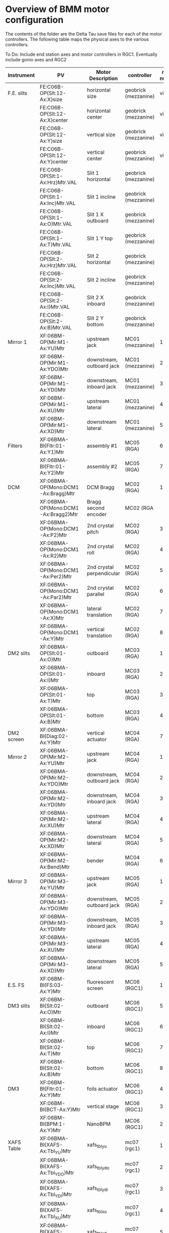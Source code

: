 

* Overview of BMM motor configuration

The contents of the folder are the Delta Tau save files for each of
the motor controllers.  The following table maps the physical axes to
the various controllers. 

To Do: Include end station axes and motor controllers in RGC1.
Eventually include gonio axes and RGC2


| Instrument         | PV                                  | Motor Description         | controller           | motor number |
|--------------------+-------------------------------------+---------------------------+----------------------+--------------|
| F.E. slits         | FE:C06B-OP{Slt:12-Ax:X}size         | horizontal size           | geobrick (mezzanine) |      virtual |
|                    | FE:C06B-OP{Slt:12-Ax:X}center       | horizontal center         | geobrick (mezzanine) |      virtual |
|                    | FE:C06B-OP{Slt:12-Ax:Y}size         | vertical size             | geobrick (mezzanine) |      virtual |
|                    | FE:C06B-OP{Slt:12-Ax:Y}center       | vertical center           | geobrick (mezzanine) |      virtual |
|                    | FE:C06B-OP{Slt:1-Ax:Hrz}Mtr.VAL     | Slit 1 horizontal         | geobrick (mezzanine) |              |
|                    | FE:C06B-OP{Slt:1-Ax:Inc}Mtr.VAL     | Slit 1 incline            | geobrick (mezzanine) |              |
|                    | FE:C06B-OP{Slt:1-Ax:O}Mtr.VAL       | Slit 1 X outboard         | geobrick (mezzanine) |              |
|                    | FE:C06B-OP{Slt:1-Ax:T}Mtr.VAL       | Slit 1 Y top              | geobrick (mezzanine) |              |
|                    | FE:C06B-OP{Slt:2-Ax:Hrz}Mtr.VAL     | Slit 2 horizontal         | geobrick (mezzanine) |              |
|                    | FE:C06B-OP{Slt:2-Ax:Inc}Mtr.VAL     | Slit 2 incline            | geobrick (mezzanine) |              |
|                    | FE:C06B-OP{Slt:2-Ax:I}Mtr.VAL       | Slit 2 X inboard          | geobrick (mezzanine) |              |
|                    | FE:C06B-OP{Slt:2-Ax:B}Mtr.VAL       | Slit 2 Y bottom           | geobrick (mezzanine) |              |
|--------------------+-------------------------------------+---------------------------+----------------------+--------------|
| Mirror 1           | XF:06BM-OP{Mir:M1-Ax:YU}Mtr         | upstream jack             | MC01 (mezzanine)     |            1 |
|                    | XF:06BM-OP{Mir:M1-Ax:YDO}Mtr        | downstream, outboard jack | MC01 (mezzanine)     |            2 |
|                    | XF:06BM-OP{Mir:M1-Ax:YDI}Mtr        | downstream, inboard jack  | MC01 (mezzanine)     |            3 |
|                    | XF:06BM-OP{Mir:M1-Ax:XU}Mtr         | upstream lateral          | MC01 (mezzanine)     |            4 |
|                    | XF:06BM-OP{Mir:M1-Ax:XD}Mtr         | downstream lateral        | MC01 (mezzanine)     |            5 |
|--------------------+-------------------------------------+---------------------------+----------------------+--------------|
| Filters            | XF:06BMA-BI{Fltr:01-Ax:Y1}Mtr       | assembly #1               | MC05 (RGA)           |            6 |
|                    | XF:06BMA-BI{Fltr:01-Ax:Y2}Mtr       | assembly #2               | MC05 (RGA)           |            7 |
|--------------------+-------------------------------------+---------------------------+----------------------+--------------|
| DCM                | XF:06BMA-OP{Mono:DCM1-Ax:Bragg}Mtr  | DCM Bragg                 | MC02 (RGA)           |            1 |
|                    | XF:06BMA-OP{Mono:DCM1-Ax:Bragg2}Mtr | Bragg second encoder      | MC02 (RGA            |              |
|                    | XF:06BMA-OP{Mono:DCM1-Ax:P2}Mtr     | 2nd crystal pitch         | MC02 (RGA)           |            3 |
|                    | XF:06BMA-OP{Mono:DCM1-Ax:R2}Mtr     | 2nd crystal roll          | MC02 (RGA)           |            4 |
|                    | XF:06BMA-OP{Mono:DCM1-Ax:Per2}Mtr   | 2nd crystal perpendicular | MC02 (RGA)           |            5 |
|                    | XF:06BMA-OP{Mono:DCM1-Ax:Par2}Mtr   | 2nd crystal parallel      | MC02 (RGA)           |            6 |
|                    | XF:06BMA-OP{Mono:DCM1-Ax:X}Mtr      | lateral translation       | MC02 (RGA)           |            7 |
|                    | XF:06BMA-OP{Mono:DCM1-Ax:Y}Mtr      | vertical translation      | MC02 (RGA)           |            8 |
|--------------------+-------------------------------------+---------------------------+----------------------+--------------|
| DM2 slits          | XF:06BMA-OP{Slt:01-Ax:O}Mtr         | outboard                  | MC03 (RGA)           |            1 |
|                    | XF:06BMA-OP{Slt:01-Ax:I}Mtr         | inboard                   | MC03 (RGA)           |            2 |
|                    | XF:06BMA-OP{Slt:01-Ax:T}Mtr         | top                       | MC03 (RGA)           |            3 |
|                    | XF:06BMA-OP{Slt:01-Ax:B}Mtr         | bottom                    | MC03 (RGA)           |            4 |
|--------------------+-------------------------------------+---------------------------+----------------------+--------------|
| DM2 screen         | XF:06BMA-BI{Diag:02-Ax:Y}Mtr        | vertical actuator         | MC04 (RGA)           |            7 |
|--------------------+-------------------------------------+---------------------------+----------------------+--------------|
| Mirror 2           | XF:06BMA-OP{Mir:M2-Ax:YU}Mtr        | upstream jack             | MC04 (RGA)           |            1 |
|                    | XF:06BMA-OP{Mir:M2-Ax:YDO}Mtr       | downstream, outboard jack | MC04 (RGA)           |            2 |
|                    | XF:06BMA-OP{Mir:M2-Ax:YDI}Mtr       | downstream, inboard jack  | MC04 (RGA)           |            3 |
|                    | XF:06BMA-OP{Mir:M2-Ax:XU}Mtr        | upstream lateral          | MC04 (RGA)           |            4 |
|                    | XF:06BMA-OP{Mir:M2-Ax:XD}Mtr        | downstream lateral        | MC04 (RGA)           |            5 |
|                    | XF:06BMA-OP{Mir:M2-Ax:Bend}Mtr      | bender                    | MC04 (RGA)           |            6 |
|--------------------+-------------------------------------+---------------------------+----------------------+--------------|
| Mirror 3           | XF:06BMA-OP{Mir:M3-Ax:YU}Mtr        | upstream jack             | MC05 (RGA)           |            1 |
|                    | XF:06BMA-OP{Mir:M3-Ax:YDO}Mtr       | downstream, outboard jack | MC05 (RGA)           |            2 |
|                    | XF:06BMA-OP{Mir:M3-Ax:YDI}Mtr       | downstream, inboard jack  | MC05 (RGA)           |            3 |
|                    | XF:06BMA-OP{Mir:M3-Ax:XU}Mtr        | upstream lateral          | MC05 (RGA)           |            4 |
|                    | XF:06BMA-OP{Mir:M3-Ax:XD}Mtr        | downstream lateral        | MC05 (RGA)           |            5 |
|--------------------+-------------------------------------+---------------------------+----------------------+--------------|
| E.S. FS            | XF:06BM-BI{FS:03-Ax:Y}Mtr           | fluorescent screen        | MC06 (RGC1)          |            1 |
|--------------------+-------------------------------------+---------------------------+----------------------+--------------|
| DM3 slits          | XF:06BM-BI{Slt:02-Ax:O}Mtr          | outboard                  | MC06 (RGC1)          |            5 |
|                    | XF:06BM-BI{Slt:02-Ax:I}Mtr          | inboard                   | MC06 (RGC1)          |            6 |
|                    | XF:06BM-BI{Slt:02-Ax:T}Mtr          | top                       | MC06 (RGC1)          |            7 |
|                    | XF:06BM-BI{Slt:02-Ax:B}Mtr          | bottom                    | MC06 (RGC1)          |            8 |
|--------------------+-------------------------------------+---------------------------+----------------------+--------------|
| DM3                | XF:06BM-BI{Fltr:01-Ax:Y}Mtr         | foils actuator            | MC06 (RGC1)          |            4 |
|                    | XF:06BM-BI{BCT-Ax:Y}Mtr             | vertical stage            | MC06 (RGC1)          |            3 |
|                    | XF:06BM-BI{BPM:1-Ax:Y}Mtr           | NanoBPM                   | MC06 (RGC1)          |            2 |
|--------------------+-------------------------------------+---------------------------+----------------------+--------------|
| XAFS Table         | XF:06BMA-BI{XAFS-Ax:Tbl_YU}Mtr      | xafs_tbl_yu               | mc07 (rgc1)          |            1 |
|                    | XF:06BMA-BI{XAFS-Ax:Tbl_YDO}Mtr     | xafs_tbl_ydo              | mc07 (rgc1)          |            2 |
|                    | XF:06BMA-BI{XAFS-Ax:Tbl_YDI}Mtr     | xafs_tbl_ydi              | mc07 (rgc1)          |            3 |
|                    | XF:06BMA-BI{XAFS-Ax:Tbl_XU}Mtr      | xafs_tbl_xu               | mc07 (rgc1)          |            4 |
|                    | XF:06BMA-BI{XAFS-Ax:Tbl_XD}Mtr      | xafs_tbl_xd               | mc07 (rgc1)          |            5 |
|                    | XF:06BMA-BI{XAFS-Ax:RotH}Mtr        | xafs_roth                 | mc07 (rgc1)          |            6 |
|                    | XF:06BMA-BI{XAFS-Ax:RotB}Mtr        | xafs_rotb                 | mc07 (rgc1)          |            7 |
|                    | XF:06BMA-BI{XAFS-Ax:RotS}Mtr        | xafs_rots                 | mc07 (rgc1)          |            8 |
|--------------------+-------------------------------------+---------------------------+----------------------+--------------|
| XAFS Stages        | XF:06BMA-BI{XAFS-Ax:LinY}Mtr        | xafs_liny                 | mc08 (rgc1)          |            1 |
|                    | XF:06BMA-BI{XAFS-Ax:LinX}Mtr        | xafs_linx                 | mc08 (rgc1)          |            2 |
|                    | XF:06BMA-BI{XAFS-Ax:LinS}Mtr        | xafs_lins                 | mc08 (rgc1)          |            3 |
|                    | XF:06BMA-BI{XAFS-Ax:LinXS}Mtr       | xafs_linxs                | mc08 (rgc1)          |            4 |
|                    | XF:06BMA-BI{XAFS-Ax:Pitch}Mtr       | xafs_pitch                | mc08 (rgc1)          |            5 |
|                    | XF:06BMA-BI{XAFS-Ax:Roll}Mtr        | xafs_roll                 | mc08 (rgc1)          |            6 |
|--------------------+-------------------------------------+---------------------------+----------------------+--------------|
| shutters & screens | XF:06BM-PPS{Sh:FE}Pos-Sts           | front end shutter         | PPS                  |              |
|                    | XF:06BM-PPS{Sh:A}Pos-Sts            | A hutch shutter           | PPS                  |              |
|                    | XF:06BMA-OP{FS:1}Pos-Sts            | fluorescent screen        | EPS                  |              |
|--------------------+-------------------------------------+---------------------------+----------------------+--------------|
